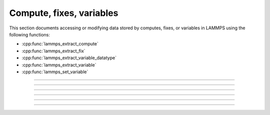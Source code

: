 Compute, fixes, variables
=========================

This section documents accessing or modifying data stored by computes,
fixes, or variables in LAMMPS using the following functions:

- :cpp:func:`lammps_extract_compute`
- :cpp:func:`lammps_extract_fix`
- :cpp:func:`lammps_extract_variable_datatype`
- :cpp:func:`lammps_extract_variable`
- :cpp:func:`lammps_set_variable`

-----------------------

.. doxygenfunction:: lammps_extract_compute
   :project: progguide

-----------------------

.. doxygenfunction:: lammps_extract_fix
   :project: progguide

-----------------------

.. doxygenfunction:: lammps_extract_variable_datatype
   :project: progguide

-----------------------

.. doxygenfunction:: lammps_extract_variable
   :project: progguide

-----------------------

.. doxygenfunction:: lammps_set_variable
   :project: progguide

-----------------------

.. doxygenenum:: _LMP_DATATYPE_CONST

.. doxygenenum:: _LMP_STYLE_CONST

.. doxygenenum:: _LMP_TYPE_CONST

.. doxygenenum:: _LMP_VAR_CONST
